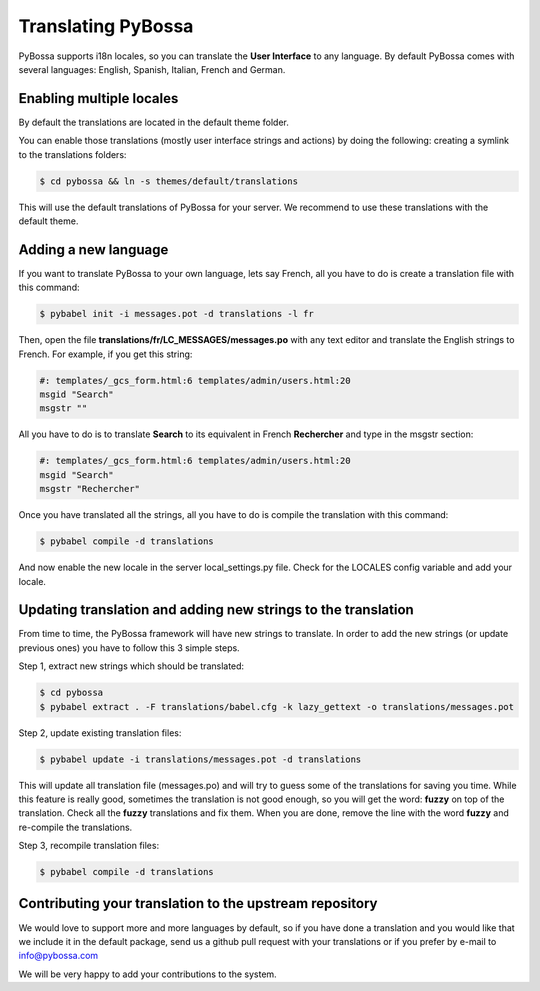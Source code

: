 
.. _translating:

===================
Translating PyBossa
===================

PyBossa supports i18n locales, so you can translate the **User Interface** to
any language. By default PyBossa comes with several languages: English,
Spanish, Italian, French and German.

Enabling multiple locales
=========================

By default the translations are located in the default theme folder.

You can enable those translations (mostly user interface strings and actions) by doing
the following: creating a symlink to the translations folders:

.. code-block:: bash

    $ cd pybossa && ln -s themes/default/translations

This will use the default translations of PyBossa for your server. We recommend to use
these translations with the default theme. 

Adding a new language 
=====================

If you want to translate PyBossa to your own language, lets say French, all you have to do is
create a translation file with this command:

.. code-block:: bash

    $ pybabel init -i messages.pot -d translations -l fr

Then, open the file **translations/fr/LC_MESSAGES/messages.po** with any text
editor and translate the English strings to French. For example, if you get
this string:

.. code-block::

    #: templates/_gcs_form.html:6 templates/admin/users.html:20
    msgid "Search"
    msgstr ""


All you have to do is to translate **Search** to its equivalent in French
**Rechercher** and type in the msgstr section:

.. code-block::

    #: templates/_gcs_form.html:6 templates/admin/users.html:20
    msgid "Search"
    msgstr "Rechercher"

Once you have translated all the strings, all you have to do is compile the
translation with this command:

.. code-block::

    $ pybabel compile -d translations

And now enable the new locale in the server local_settings.py file. Check for
the LOCALES config variable and add your locale.


Updating translation and adding new strings to the translation
==============================================================

From time to time, the PyBossa framework will have new strings to translate. In
order to add the new strings (or update previous ones) you have to follow
this 3 simple steps.

Step 1, extract new strings which should be translated:

.. code-block:: bash

    $ cd pybossa
    $ pybabel extract . -F translations/babel.cfg -k lazy_gettext -o translations/messages.pot

Step 2, update existing translation files:

.. code-block:: bash

    $ pybabel update -i translations/messages.pot -d translations

This will update all translation file (messages.po) and will try to
guess some of the translations for saving you time. While this feature is
really good, sometimes the translation is not good enough, so you will get the
word: **fuzzy** on top of the translation. Check all the **fuzzy** translations
and fix them. When you are done, remove the line with the word **fuzzy** and
re-compile the translations.

Step 3, recompile translation files:

.. code-block:: bash

    $ pybabel compile -d translations


Contributing your translation to the upstream repository
========================================================

We would love to support more and more languages by default, so if you have
done a translation and you would like that we include it in the default
package, send us a github pull request with your translations or if you prefer
by e-mail to info@pybossa.com

We will be very happy to add your contributions to the system.
